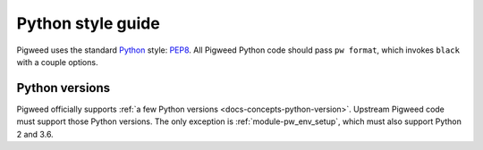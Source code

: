 .. _docs-style-python:

==================
Python style guide
==================
.. _Python: https://www.python.org/

Pigweed uses the standard `Python`_ style: `PEP8
<https://www.python.org/dev/peps/pep-0008/>`__. All Pigweed Python code should
pass ``pw format``, which invokes ``black`` with a couple options.

---------------
Python versions
---------------
Pigweed officially supports :ref:`a few Python versions
<docs-concepts-python-version>`. Upstream Pigweed code must support those Python
versions. The only exception is :ref:`module-pw_env_setup`, which must also
support Python 2 and 3.6.
